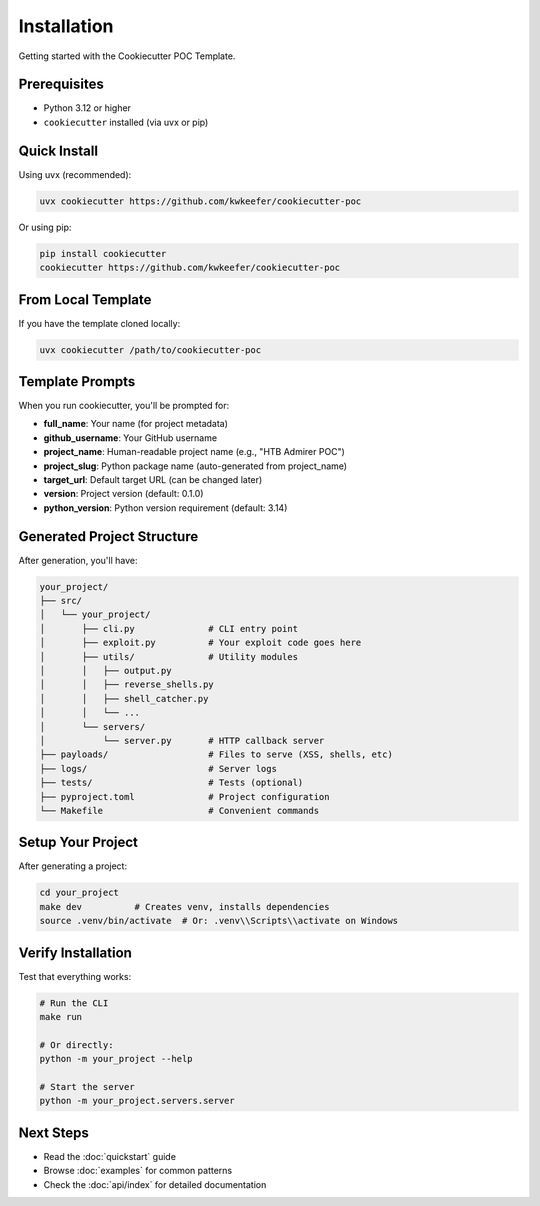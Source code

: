 Installation
============

Getting started with the Cookiecutter POC Template.

Prerequisites
-------------

* Python 3.12 or higher
* ``cookiecutter`` installed (via uvx or pip)

Quick Install
-------------

Using uvx (recommended):

.. code-block:: bash

   uvx cookiecutter https://github.com/kwkeefer/cookiecutter-poc

Or using pip:

.. code-block:: bash

   pip install cookiecutter
   cookiecutter https://github.com/kwkeefer/cookiecutter-poc

From Local Template
-------------------

If you have the template cloned locally:

.. code-block:: bash

   uvx cookiecutter /path/to/cookiecutter-poc

Template Prompts
----------------

When you run cookiecutter, you'll be prompted for:

* **full_name**: Your name (for project metadata)
* **github_username**: Your GitHub username
* **project_name**: Human-readable project name (e.g., "HTB Admirer POC")
* **project_slug**: Python package name (auto-generated from project_name)
* **target_url**: Default target URL (can be changed later)
* **version**: Project version (default: 0.1.0)
* **python_version**: Python version requirement (default: 3.14)

Generated Project Structure
----------------------------

After generation, you'll have:

.. code-block:: text

   your_project/
   ├── src/
   │   └── your_project/
   │       ├── cli.py              # CLI entry point
   │       ├── exploit.py          # Your exploit code goes here
   │       ├── utils/              # Utility modules
   │       │   ├── output.py
   │       │   ├── reverse_shells.py
   │       │   ├── shell_catcher.py
   │       │   └── ...
   │       └── servers/
   │           └── server.py       # HTTP callback server
   ├── payloads/                   # Files to serve (XSS, shells, etc)
   ├── logs/                       # Server logs
   ├── tests/                      # Tests (optional)
   ├── pyproject.toml              # Project configuration
   └── Makefile                    # Convenient commands

Setup Your Project
------------------

After generating a project:

.. code-block:: bash

   cd your_project
   make dev          # Creates venv, installs dependencies
   source .venv/bin/activate  # Or: .venv\\Scripts\\activate on Windows

Verify Installation
-------------------

Test that everything works:

.. code-block:: bash

   # Run the CLI
   make run

   # Or directly:
   python -m your_project --help

   # Start the server
   python -m your_project.servers.server

Next Steps
----------

* Read the :doc:`quickstart` guide
* Browse :doc:`examples` for common patterns
* Check the :doc:`api/index` for detailed documentation
